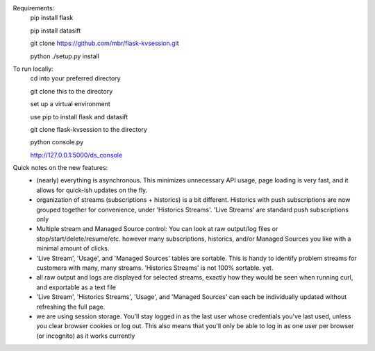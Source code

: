 Requirements:
  pip install flask
  
  pip install datasift
  
  git clone https://github.com/mbr/flask-kvsession.git
  
  python ./setup.py install
    
    
To run locally:
  cd into your preferred directory
  
  git clone this to the directory
  
  set up a virtual environment
  
  use pip to install flask and datasift
  
  git clone flask-kvsession to the directory
  
  python console.py
  
  http://127.0.0.1:5000/ds_console
  
  
Quick notes on the new features:
  - (nearly) everything is asynchronous. This minimizes unnecessary API usage, page loading is very fast, and it allows for quick-ish updates on the fly.
  - organization of streams (subscriptions + historics) is a bit different. Historics with push subscriptions are now grouped together for convenience, under 'Historics Streams'. 'Live Streams' are standard push subscriptions only 
  - Multiple stream and Managed Source control: You can look at raw output/log files or stop/start/delete/resume/etc. however many subscriptions, historics, and/or Managed Sources you like with a minimal amount of clicks. 
  - 'Live Stream', 'Usage', and 'Managed Sources' tables are sortable. This is handy to identify problem streams for customers with many, many streams. 'Historics Streams' is not 100% sortable. yet.
  - all raw output and logs are displayed for selected streams, exactly how they would be seen when running curl, and exportable as a text file 
  - 'Live Stream', 'Historics Streams', 'Usage', and 'Managed Sources' can each be individually updated without refreshing the full page.
  - we are using session storage. You'll stay logged in as the last user whose credentials you've last used, unless you clear browser cookies or log out. This also means that you'll only be able to log in as one user per browser (or incognito) as it works currently